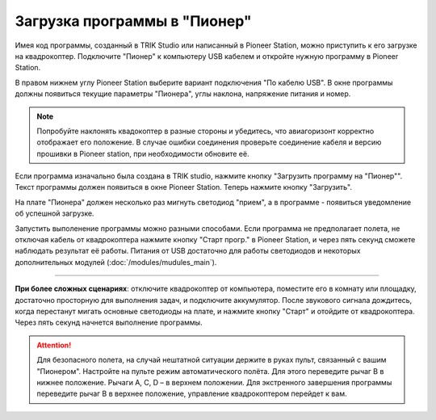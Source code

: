 Загрузка программы в "Пионер"
-----------------------------

Имея код программы, созданный в TRIK Studio или написанный в Pioneer Station, можно приступить к его загрузке на квадрокоптер. 
Подключите "Пионер" к компьютеру USB кабелем и откройте нужную программу в Pioneer Station.

В правом нижнем углу Pioneer Station выберите вариант подключения "По кабелю USB". В окне программы должны появиться текущие параметры "Пионера", углы наклона, напряжение питания и номер.

.. image:: media/pioneer_station_connect.png
	:align: center

.. note:: 
	Попробуйте наклонять квадокоптер в разные стороны и убедитесь, что авиагоризонт корректно отображает его положение. В случае ошибки соединения проверьте соединение кабеля и версию прошивки в Pioneer station, при необходимости обновите её.

Если программа изначально была создана в TRIK studio, нажмите кнопку "Загрузить программу на "Пионер"". Текст программы должен появиться в окне Pioneer Station. Теперь нажмите кнопку "Загрузить".

.. image:: media/pioneer_station_upload.png
	:align: center

На плате "Пионера" должен несколько раз мигнуть светодиод "прием", а в программе - появиться уведомление об успешной загрузке.

Запустить выполенение программы можно разными способами. Если программа не предполагает полета, не отключая кабель от квадрокоптера нажмите кнопку "Старт прогр." в Pioneer Station, и через пять секунд сможете наблюдать результат её работы. Питания от USB достаточно для работы светодиодов и некоторых дополнительных модулей (:doc:`/modules/mudules_main`).

--------------------------------------------------------------

**При более сложных сценариях**: отключите квадрокоптер от компьютера, поместите его в комнату или площадку, достаточно просторную для выполнения задач, и подключите аккумулятор. После звукового сигнала дождитесь, когда перестанут мигать основные светодиоды на плате, и нажмите кнопку "Старт" и отойдите от квадрокоптера. Через пять секунд начнется выполнение программы.

.. attention::
	Для безопасного полета, на случай нештатной ситуации держите в руках пульт, связанный с вашим "Пионером". Настройте на пульте режим автоматического полёта. Для этого переведите рычаг B в нижнее положение. Рычаги А, С, D – в верхнем положении. Для экстренного завершения программы переведите рычаг В в верхнее положение, управление квадрокоптером перейдет к вам.



